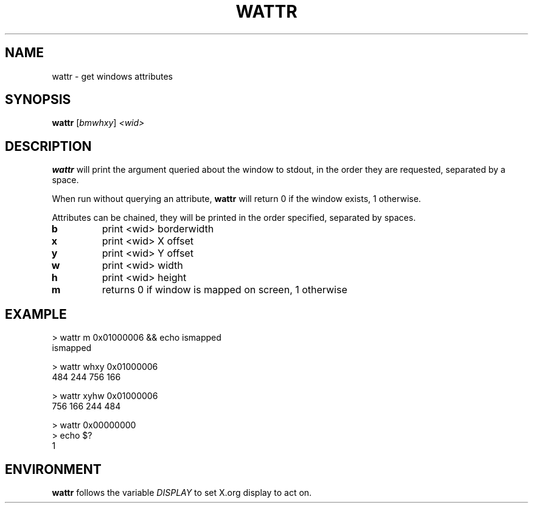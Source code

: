 .TH WATTR 1 "December 2014" wmutils

.SH NAME
wattr - get windows attributes

.SH SYNOPSIS
.B wattr
.RI [ bmwhxy ]\  <wid>

.SH DESCRIPTION
.B wattr
will print the argument queried about the window to stdout, in the order they
are requested, separated by a space.

When run without querying an attribute,
.B wattr
will return 0 if the window exists, 1 otherwise.

Attributes can be chained, they will be printed in the order specified,
separated by spaces.


.TP
.B b
print <wid> borderwidth
.TP
.B x
print <wid> X offset
.TP
.B y
print <wid> Y offset
.TP
.B w
print <wid> width
.TP
.B h
print <wid> height
.TP
.B m
returns 0 if window is mapped on screen, 1 otherwise

.SH EXAMPLE
    > wattr m 0x01000006 && echo ismapped
    ismapped

    > wattr whxy 0x01000006
    484 244 756 166

    > wattr xyhw 0x01000006
    756 166 244 484

    > wattr 0x00000000
    > echo $?
    1

.SH ENVIRONMENT
.B wattr
follows the variable
.I DISPLAY
to set X.org display to act on.
